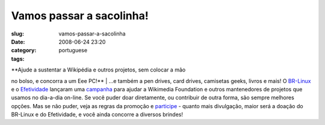 Vamos passar a sacolinha!
#########################
:slug: vamos-passar-a-sacolinha
:date: 2008-06-24 23:20
:category:
:tags: portuguese

| **Ajude a sustentar a Wikipédia e outros projetos, sem colocar a mão
no bolso, e concorra a um Eee PC!**
| …e também a pen drives, card drives, camisetas geeks, livros e mais! O
`BR-Linux <http://br-linux.org/>`__ e o
`Efetividade <http://efetividade.net/>`__ lançaram uma
`campanha <http://br-linux.org/2008/campanha-wikipedia/>`__ para ajudar
a Wikimedia Foundation e outros mantenedores de projetos que usamos no
dia-a-dia on-line. Se você puder doar diretamente, ou contribuir de
outra forma, são sempre melhores opções. Mas se não puder, veja as
regras da promoção e
`participe <http://br-linux.org/2008/campanha-wikipedia/>`__ - quanto
mais divulgação, maior será a doação do BR-Linux e do Efetividade, e
você ainda concorre a diversos brindes!
